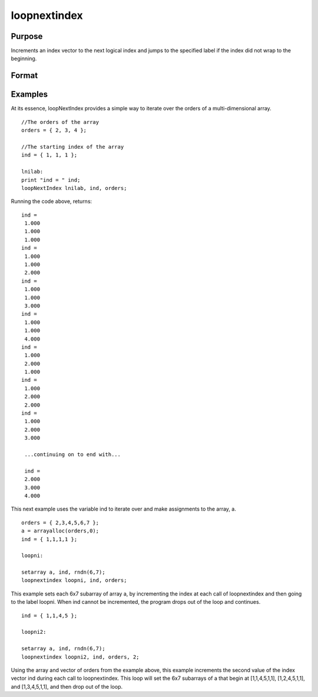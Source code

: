 
loopnextindex
==============================================

Purpose
----------------

Increments an index vector to the next logical index and jumps to the specified label if the index did not wrap to the beginning.

Format
----------------
.. function:: loopnextindex lab, i, o [, dim]

    :param lab: label to jump to if loopnextindex succeeds.
    :type lab: literal

    :param i: where M<=N.
    :type i: Mx1 vector of indices into an array

    :param o: Nx1 vector of orders of an N-dimensional array.
    :type o: TODO

    :param dim: scalar [1-M], index into the vector of indices  i, corresponding to the dimension to walk through, positive to walk the index forward, or negative to walk backward.
    :type dim: TODO

Examples
----------------
At its essence, loopNextIndex provides a simple way to iterate over the orders of a multi-dimensional array.

::

    //The orders of the array
    orders = { 2, 3, 4 };
    
    //The starting index of the array
    ind = { 1, 1, 1 };
    
    lnilab:
    print "ind = " ind;
    loopNextIndex lnilab, ind, orders;

Running the code above, returns:

::

    ind = 
     1.000 
     1.000 
     1.000 
    ind = 
     1.000 
     1.000 
     2.000 
    ind = 
     1.000 
     1.000 
     3.000 
    ind = 
     1.000 
     1.000 
     4.000 
    ind = 
     1.000 
     2.000 
     1.000 
    ind = 
     1.000 
     2.000 
     2.000 
    ind = 
     1.000 
     2.000 
     3.000
     
     ...continuing on to end with...
     
     ind = 
     2.000 
     3.000 
     4.000

This next example uses the variable ind to iterate over and make assignments to the array, a.

::

    orders = { 2,3,4,5,6,7 };
    a = arrayalloc(orders,0);
    ind = { 1,1,1,1 };
     
    loopni:
     
    setarray a, ind, rndn(6,7);
    loopnextindex loopni, ind, orders;

This example sets each 6x7 subarray of array a, 
by incrementing the index at each call of loopnextindex 
and then going to the label loopni. When ind 
cannot be incremented, the program drops out of the loop and continues.

::

    ind = { 1,1,4,5 };
     
    loopni2:
     
    setarray a, ind, rndn(6,7);
    loopnextindex loopni2, ind, orders, 2;

Using the array and vector of orders from the example above, this 
example increments the second value of the index vector ind 
during each call to loopnextindex. This loop will set
the 6x7 subarrays of a that begin at [1,1,4,5,1,1], 
[1,2,4,5,1,1], and [1,3,4,5,1,1], and then drop out of the loop.

.. seealso:: Functions :func:`nextindex`, :func:`previousindex`, :func:`walkindex`
